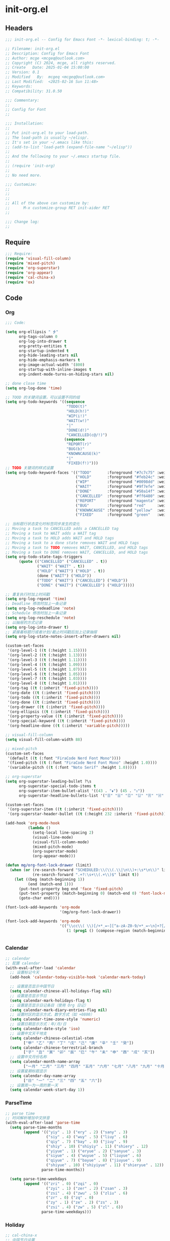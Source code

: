 * init-org.el
:PROPERTIES:
:HEADER-ARGS: :tangle (concat temporary-file-directory "init-org.el") :lexical t
:END:

** Headers

#+BEGIN_SRC emacs-lisp
  ;;; init-org.el -- Config for Emacs Font -*- lexical-binding: t; -*-

  ;; Filename: init-org.el
  ;; Description: Config for Emacs Font
  ;; Author: mcge <mcgeq@outlook.com>
  ;; Copyright (C) 2024, mcge, all rights reserved.
  ;; Create   Date: 2025-01-04 15:00:00
  ;; Version: 0.1
  ;; Modified   By:  mcgeq <mcgeq@outlook.com>
  ;; Last Modified:  <2025-02-16 Sun 11:48>
  ;; Keywords:
  ;; Compatibility: 31.0.50

  ;;; Commentary:
  ;;
  ;; Config for Font
  ;;

  ;;; Installation:
  ;;
  ;; Put init-org.el to your load-path.
  ;; The load-path is usually ~/elisp/.
  ;; It's set in your ~/.emacs like this:
  ;; (add-to-list 'load-path (expand-file-name "~/elisp"))
  ;;
  ;; And the following to your ~/.emacs startup file.
  ;;
  ;; (require 'init-org)
  ;;
  ;; No need more.

  ;;; Customize:
  ;;
  ;;
  ;;
  ;; All of the above can customize by:
  ;;      M-x customize-group RET init-aider RET
  ;;

  ;;; Change log:
  ;;

#+END_SRC

** Require

#+BEGIN_SRC emacs-lisp
  ;;; Require:
  (require 'visual-fill-column)
  (require 'mixed-pitch)
  (require 'org-superstar)
  (require 'org-appear)
  (require 'cal-china-x)
  (require 'ox)

#+END_SRC

** Code
*** Org
#+BEGIN_SRC emacs-lisp
  ;;; Code:

  (setq org-ellipsis " ⭍"
        org-tags-column 0
        org-log-into-drawer t
        org-pretty-entities t
        org-startup-indented t
        org-hide-leading-stars nil
        org-hide-emphasis-markers t
        org-image-actual-width '(800)
        org-startup-with-inline-images t
        org-indent-mode-turns-on-hiding-stars nil)

  ;; done close time
  (setq org-log-done 'time)

  ;; TOOD 的关键词设置，可以设置不同的组
  (setq org-todo-keywords '((sequence
                             "TODO(t)"
                             "HOLD(h!)"
                             "WIP(i!)"
                             "WAIT(w!)"
                             "|"
                             "DONE(d!)"
                             "CANCELLED(c@/!)")
                            (sequence
                             "REPORT(r)"
                             "BUG(b)"
                             "KNOWNCAUSE(k)"
                             "|"
                             "FIXED(f!)")))
  ;; TODO 关键词的样式设置
  (setq org-todo-keyword-faces '(("TODO"       :foreground "#7c7c75" :weight bold)
                                 ("HOLD"       :foreground "#feb24c" :weight bold)
                                 ("WIP"        :foreground "#0098dd" :weight bold)
                                 ("WAIT"       :foreground "#9f7efe" :weight bold)
                                 ("DONE"       :foreground "#50a14f" :weight bold)
                                 ("CANCELLED"  :foreground "#ff6480" :weight bold)
                                 ("REPORT"     :foreground "magenta" :weight bold)
                                 ("BUG"        :foreground "red"     :weight bold)
                                 ("KNOWNCAUSE" :foreground "yellow"  :weight bold)
                                 ("FIXED"      :foreground "green"   :weight bold)))

  ;; 当标题行状态变化时标签同步发生的变化
  ;; Moving a task to CANCELLED adds a CANCELLED tag
  ;; Moving a task to WAIT adds a WAIT tag
  ;; Moving a task to HOLD adds WAIT and HOLD tags
  ;; Moving a task to a done state removes WAIT and HOLD tags
  ;; Moving a task to TODO removes WAIT, CANCELLED, and HOLD tags
  ;; Moving a task to DONE removes WAIT, CANCELLED, and HOLD tags
  (setq org-todo-state-tags-triggers
        (quote (("CANCELLED" ("CANCELLED" . t))
                ("WAIT" ("WAIT" . t))
                ("HOLD" ("WAIT") ("HOLD" . t))
                (done ("WAIT") ("HOLD"))
                ("TODO" ("WAIT") ("CANCELLED") ("HOLD"))
                ("DONE" ("WAIT") ("CANCELLED") ("HOLD")))))

  ;; 重复执行时加上时间戳
  (setq org-log-repeat 'time)
  ;; Deadline 修改时加上一条记录
  (setq org-log-redeadline 'note)
  ;; Schedule 修改时加上一条记录
  (setq org-log-reschedule 'note)
  ;; 以抽屉的方式记录
  (setq org-log-into-drawer t)
  ;; 紧接着标题行或者计划/截止时间戳后加上记录抽屉
  (setq org-log-state-notes-insert-after-drawers nil)

  (custom-set-faces
   '(org-level-1 ((t (:height 1.15))))
   '(org-level-2 ((t (:height 1.13))))
   '(org-level-3 ((t (:height 1.11))))
   '(org-level-4 ((t (:height 1.09))))
   '(org-level-5 ((t (:height 1.07))))
   '(org-level-6 ((t (:height 1.05))))
   '(org-level-7 ((t (:height 1.03))))
   '(org-level-8 ((t (:height 1.01))))
   '(org-tag ((t (:inherit 'fixed-pitch))))
   '(org-date ((t (:inherit 'fixed-pitch))))
   '(org-todo ((t (:inherit 'fixed-pitch))))
   '(org-done ((t (:inherit 'fixed-pitch))))
   '(org-drawer ((t (:inherit 'fixed-pitch))))
   '(org-ellipsis ((t (:inherit 'fixed-pitch))))
   '(org-property-value ((t (:inherit 'fixed-pitch))))
   '(org-special-keyword ((t (:inherit 'fixed-pitch))))
   '(org-headline-done ((t (:inherit 'variable-pitch)))))

  ;; visual-fill-column
  (setq visual-fill-column-width 88)

  ;; mixed-pitch
  (custom-set-faces
   '(default ((t (:font "FiraCode Nerd Font Mono"))))
   '(fixed-pitch ((t (:font "FiraCode Nerd Font Mono" :height 1.0))))
   '(variable-pitch ((t (:font "Noto Serif" :height 1.0)))))

  ;; org-superstar
  (setq org-superstar-leading-bullet ?\s
        org-superstar-special-todo-items t
        org-superstar-item-bullet-alist '((43 . "⬧") (45 . "⬨"))
        org-superstar-headline-bullets-list '("☰" "☱" "☲" "☳" "☴" "☵" "☶" "☷"))

  (custom-set-faces
   '(org-superstar-item ((t (:inherit 'fixed-pitch))))
   '(org-superstar-header-bullet ((t (:height 232 :inherit 'fixed-pitch)))))

  (add-hook 'org-mode-hook
            (lambda ()
              (setq-local line-spacing 2)
              (visual-line-mode)
              (visual-fill-column-mode)
              (mixed-pitch-mode)
              (org-superstar-mode)
              (org-appear-mode)))

  (defun mg/org-font-lock-drawer (limit)
    (when (or (re-search-forward "SCHEDULED:\\(\\(.\\|\n\\)+:\s*\n\\)" limit t)
              (re-search-forward ".+?:\s+\\(.+\\)$" limit t))
      (let ((beg (match-beginning 1))
            (end (match-end 1)))
        (put-text-property beg end 'face 'fixed-pitch)
        (put-text-property (match-beginning 0) (match-end 0) 'font-lock-multiline 't)
        (goto-char end))))

  (font-lock-add-keywords 'org-mode
                          '(mg/org-font-lock-drawer))

  (font-lock-add-keywords 'org-mode
                          '(("\\cc\\( \\)[/+*_=~][^a-zA-Z0-9/+*_=~\n]+?[/+*_=~]\\( \\)?\\cc?"
                             (1 (prog1 () (compose-region (match-beginning 1) (match-end 1) ""))))))


#+END_SRC

*** Calendar
#+begin_src emacs-lisp
  ;; calendar
  ;; 配置 calendar
  (with-eval-after-load 'calendar
    ;; 设置标记今天
    (add-hook 'calendar-today-visible-hook 'calendar-mark-today)

    ;; 设置是否显示中国节日
    (setq calendar-chinese-all-holidays-flag nil)
    ;; 设置是否显示节日
    (setq calendar-mark-holidays-flag t)
    ;; 设置是否显示日记条目（使用 Org 日记）
    (setq calendar-mark-diary-entries-flag nil)
    ;; 设置时区的显示方式，数字方式（如 +0800）
    (setq calendar-time-zone-style 'numeric)
    ;; 设置日期显示方式：年/月/日
    (setq calendar-date-style 'iso)
    ;; 设置中文天干地支
    (setq calendar-chinese-celestial-stem
          ["甲" "乙" "丙" "丁" "戊" "己" "庚" "辛" "壬" "癸"])
    (setq calendar-chinese-terrestrial-branch
          ["子" "丑" "寅" "卯" "辰" "巳" "午" "未" "申" "酉" "戌" "亥"])
    ;; 设置中文月份名称
    (setq calendar-month-name-array
          ["一月" "二月" "三月" "四月" "五月" "六月" "七月" "八月" "九月" "十月" "十一月" "十二月"])
    ;; 设置星期标题显示
    (setq calendar-day-name-array
          ["日" "一" "二" "三" "四" "五" "六"])
    ;; 设置周一为一周的第一天
    (setq calendar-week-start-day 1))
#+end_src

*** ParseTime
#+begin_src emacs-lisp
  ;; parse time
  ;; 时间解析增加中文拼音
  (with-eval-after-load 'parse-time
    (setq parse-time-months
          (append '(("yiy" . 1) ("ery" . 2) ("sany" . 3)
                    ("siy" . 4) ("wuy" . 5) ("liuy" . 6)
                    ("qiy" . 7) ("bay" . 8) ("jiuy" . 9)
                    ("shiy" . 10) ("shiyiy" . 11) ("shiery" . 12)
                    ("yiyue" . 1) ("eryue" . 2) ("sanyue" . 3)
                    ("siyue" . 4) ("wuyue" . 5) ("liuyue" . 6)
                    ("qiyue" . 7) ("bayue" . 8) ("jiuyue" . 9)
                    ("shiyue" . 10) ("shiyiyue" . 11) ("shieryue" . 12))
                  parse-time-months))

    (setq parse-time-weekdays
          (append '(("zri" . 0) ("zqi" . 0)
                    ("zyi" . 1) ("zer" . 2) ("zsan" . 3)
                    ("zsi" . 4) ("zwu" . 5) ("zliu" . 6)
                    ("zr" . 0) ("zq" . 0)
                    ("zy" . 1) ("ze" . 2) ("zs" . 3)
                    ("zsi" . 4) ("zw" . 5) ("zl" . 6))
                  parse-time-weekdays)))
#+end_src

*** Holiday
#+begin_src emacs-lisp
  ;; cal-china-x
  ;; 中国节日设置
  (with-eval-after-load 'cal-china-x
    ;; 设置重要节日
    (setq calendar-mark-holidays-flag t)
    (setq cal-china-x-important-holidays cal-china-x-chinese-holidays)

    ;; 设置所有节日
    (setq cal-china-x-general-holidays
          '(;; 公历节日
            (holiday-fixed 1 1 "元旦")
            (holiday-fixed 2 14 "情人节")
            (holiday-fixed 3 8 "妇女节")
            (holiday-fixed 3 14 "白色情人节")
            (holiday-fixed 4 1 "愚人节")
            (holiday-fixed 5 1 "劳动节")
            (holiday-fixed 5 4 "青年节")
            (holiday-float 5 0 2 "母亲节")
            (holiday-fixed 6 1 "儿童节")
            (holiday-float 6 0 3 "父亲节")
            (holiday-fixed 9 10 "教师节")
            (holiday-fixed 10 1 "国庆节")
            (holiday-fixed 10 2 "国庆节")
            (holiday-fixed 10 3 "国庆节")
            (holiday-fixed 10 24 "程序员节")
            (holiday-fixed 11 11 "双 11 购物节")
            (holiday-fixed 12 25 "圣诞节")
            ;; 农历节日
            (holiday-lunar 12 30 "春节" 0)
            (holiday-lunar 1 1 "春节" 0)
            (holiday-lunar 1 2 "春节" 0)
            (holiday-lunar 1 15 "元宵节" 0)
            (holiday-solar-term "清明" "清明节")
            (holiday-solar-term "小寒" "小寒")
            (holiday-solar-term "大寒" "大寒")
            (holiday-solar-term "立春" "立春")
            (holiday-solar-term "雨水" "雨水")
            (holiday-solar-term "惊蛰" "惊蛰")
            (holiday-solar-term "春分" "春分")
            (holiday-solar-term "谷雨" "谷雨")
            (holiday-solar-term "立夏" "立夏")
            (holiday-solar-term "小满" "小满")
            (holiday-solar-term "芒种" "芒种")
            (holiday-solar-term "夏至" "夏至")
            (holiday-solar-term "小暑" "小暑")
            (holiday-solar-term "大暑" "大暑")
            (holiday-solar-term "立秋" "立秋")
            (holiday-solar-term "处暑" "处暑")
            (holiday-solar-term "白露" "白露")
            (holiday-solar-term "秋分" "秋分")
            (holiday-solar-term "寒露" "寒露")
            (holiday-solar-term "霜降" "霜降")
            (holiday-solar-term "立冬" "立冬")
            (holiday-solar-term "小雪" "小雪")
            (holiday-solar-term "大雪" "大雪")
            (holiday-solar-term "冬至" "冬至")
            (holiday-lunar 5 5 "端午节" 0)
            (holiday-lunar 8 15 "中秋节" 0)
            (holiday-lunar 7 7 "七夕情人节" 0)
            (holiday-lunar 12 8 "腊八节" 0)
            (holiday-lunar 9 9 "重阳节" 0)))

    ;; 设置日历的节日，通用节日已经包含了所有节日
    (setq calendar-holidays (append cal-china-x-general-holidays
                                    cal-china-x-important-holidays
                                    )))

  ;; 自动初始化 cal-china-x
  (add-hook 'after-init-hook 'cal-china-x-setup)
#+end_src

*** ox-gfm
#+begin_src emacs-lisp

  ;; viewer
  (eval-after-load "org"
    '(require 'ox-gfm nil t))
  (add-to-list 'org-export-backends 'md)
  (add-to-list 'org-export-backends 'gfm)
#+end_src


*** 行间距
#+begin_src emacs-lisp
  ;; 当 org 模块加载完毕后设置行间距
  (with-eval-after-load 'org
    (setq line-spacing 0.25)
    (setq org-list-demote-modify-bullet
          '(("+" . "-") ("-" . "+") ("*" . "+") ("1." . "a."))))
  (font-lock-add-keywords
   'org-mode
   '(("^ +\\([-*]\\) "
      (0 (prog1 () (compose-region (match-beginning 1) (match-end 1) "▻"))))))
#+end_src


*** 美化org
#+begin_src emacs-lisp
  ;; ================================
  ;; 在 org mode 里美化字符串
  ;; ================================
  (defun mcg/org-prettify-symbols ()
    (setq prettify-symbols-alist
          (mapcan (lambda (x) (list x (cons (upcase (car x)) (cdr x))))
                  '(
                    ("#+begin_src"      . "↪")         ; 21AA 9998
                    ("#+end_src"        . "↩")         ; 21A9 □ 9633
                    ("#+begin_example"  . 129083)       ; 🠻
                    ("#+end_example"    . 129081)       ; 🠹
                    ("#+results:"       . 9776)         ; ☰
                    ("#+attr_latex:"    . "🄛")
                    ("#+attr_html:"     . "🄗")
                    ("#+attr_org:"      . "🄞")
                    ("#+name:"          . "🄝")         ; 127261
                    ("#+caption:"       . "🄒")         ; 127250
                    ("#+date:"          . "📅")         ; 128197
                    ("#+author:"        . "💁")         ; 128100
                    ("#+setupfile:"     . 128221)       ; 📝
                    ("#+email:"         . 128231)       ; 📧
                    ("#+startup:"       . 10034)        ; ✲
                    ("#+options:"       . 9965)         ; ⛭
                    ("#+title:"         . 10162)        ; ➲
                    ("#+subtitle:"      . 11146)        ; ⮊
                    ("#+downloaded:"    . 8650)         ; ⇊
                    ("#+language:"      . 128441)       ; 🖹
                    ("#+begin_quote"    . 187)          ; »
                    ("#+end_quote"      . 171)          ; «
                    ("#+begin_results"  . 8943)         ; ⋯
                    ("#+end_results"    . 8943)         ; ⋯
                    (":PROPERTIES:"     . "⥼")
                    (":HEADER-ARGS:"    . "Э")
                    (":END:"            . "⥽")
                    )))
    (setq prettify-symbols-unprettify-at-point t)
    (prettify-symbols-mode 1))

  (add-hook 'org-mode-hook 'mcg/org-prettify-symbols)
#+end_src


*** 中英文前后空格
#+begin_src emacs-lisp
  ;; https://emacs-china.org/t/org-mode/22313?u=vagrantjoker
  ;; 解决中文标记前后空格的问题
  (font-lock-add-keywords 'org-mode
                          '(("\\cc\\( \\)[/+*_=~][^a-zA-Z0-9]*?[/+*_=~]\\( \\)?\\cc?"
                            (1 (prog1 () (compose-region (match-beginning 1) (match-end 1) ""))))
                            ("\\cc?\\( \\)?[/+*_=~][^a-zA-Z0-9]*?[/+*_=~]\\( \\)\\cc"
                             (2 (prog1 () (compose-region (match-beginning 2) (match-end 2) "")))))
                          'append)

  (with-eval-after-load 'org
    (defun eli-strip-ws-maybe (text _backend _info)
      (let* ((text (replace-regexp-in-string
                    "\\(\\cc\\) *\n *\\(\\cc\\)"
                    "\\1\\2" text));; remove whitespace from line break
             ;; remove whitespace from `org-emphasis-alist'
             (text (replace-regexp-in-string "\\(\\cc\\) \\(.*?\\) \\(\\cc\\)"
                                             "\\1\\2\\3" text))
             ;; restore whitespace between English words and Chinese words
             (text (replace-regexp-in-string "\\(\\cc\\)\\(\\(?:<[^>]+>\\)?[a-z0-9A-Z-]+\\(?:<[^>]+>\\)?\\)\\(\\cc\\)"
                                             "\\1 \\2 \\3" text)))
        text))
    (add-to-list 'org-export-filter-paragraph-functions #'eli-strip-ws-maybe))
#+end_src


** Ends

#+BEGIN_SRC emacs-lisp
(provide 'init-org)
;;;;;;;;;;;;;;;;;;;;;;;;;;;;;;;;;;;;;;;;;;;;;;;;;;;;;;;;;;;;;;;;;;;;;;
;;; init-org.el ends here
#+END_SRC

